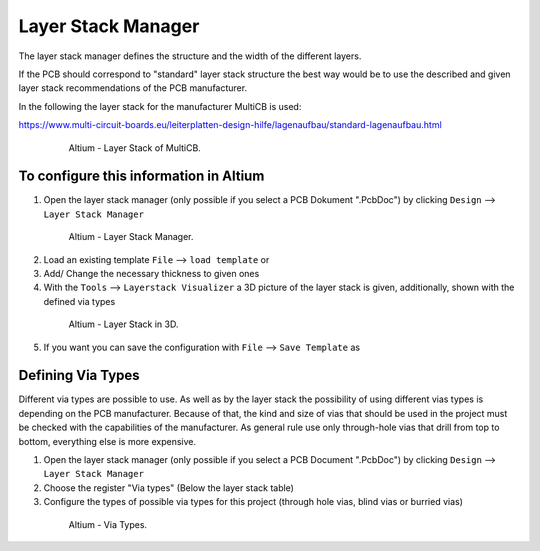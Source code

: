 
.. _LayerStackManager:

===================================
Layer Stack Manager
===================================

The layer stack manager defines the structure and the width of the different layers.

If the PCB should correspond to "standard" layer stack structure the best way would be to use the described and given layer stack recommendations of the PCB manufacturer.

In the following the layer stack for the manufacturer MultiCB is used:

https://www.multi-circuit-boards.eu/leiterplatten-design-hilfe/lagenaufbau/standard-lagenaufbau.html

.. _153_MultiCB:

   .. figure:: img/153_MultiCB.png
      :width: 300px

      Altium - Layer Stack of MultiCB.

To configure this information in Altium
========================================

1. Open the layer stack manager (only possible if you select a PCB Dokument ".PcbDoc") by clicking ``Design`` --> ``Layer Stack Manager``

.. _154_Layer_Stack:

   .. figure:: img/154_Layer_Stack.png
      :width: 300px

      Altium - Layer Stack Manager.

2. Load an existing template ``File`` --> ``load template`` or

3. Add/ Change the necessary thickness to given ones

4. With the ``Tools`` --> ``Layerstack Visualizer`` a 3D picture of the layer stack is given, additionally, shown with the defined via types

.. _155_Layer_Stack_3D:

   .. figure:: img/155_Layer_Stack_3D.png
      :width: 300px

      Altium - Layer Stack in 3D.

5. If you want you can save the configuration with ``File`` --> ``Save Template`` as


Defining Via Types
==================

Different via types are possible to use.
As well as by the layer stack the possibility of using different vias types is depending on the PCB manufacturer.
Because of that, the kind and size of vias that should be used in the project must be checked with the capabilities of the manufacturer.
As general rule use only through-hole vias that drill from top to bottom, everything else is more expensive. 

1. Open the layer stack manager (only possible if you select a PCB Document ".PcbDoc") by clicking ``Design`` --> ``Layer Stack Manager``

2. Choose the register "Via types" (Below the layer stack table)

3. Configure the types of possible via types for this project (through hole vias, blind vias or burried vias)

.. _156_Via_Types:

   .. figure:: img/156_Via_Types.png
      :width: 300px

      Altium - Via Types.

